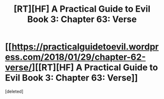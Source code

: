 #+TITLE: [RT][HF] A Practical Guide to Evil Book 3: Chapter 63: Verse

* [[https://practicalguidetoevil.wordpress.com/2018/01/29/chapter-62-verse/][[RT][HF] A Practical Guide to Evil Book 3: Chapter 63: Verse]]
:PROPERTIES:
:Score: 1
:DateUnix: 1517202276.0
:DateShort: 2018-Jan-29
:END:
[deleted]

